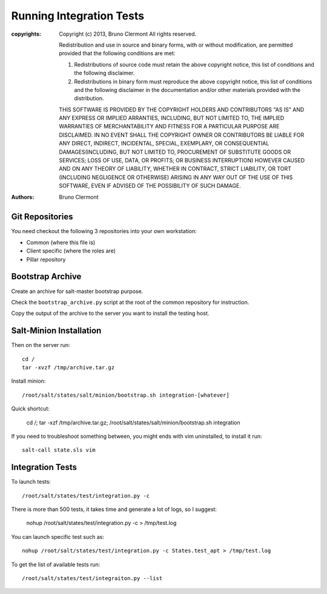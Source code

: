 Running Integration Tests
=========================

:copyrights: Copyright (c) 2013, Bruno Clermont
             All rights reserved.

             Redistribution and use in source and binary forms, with or without modification, are permitted provided that the following conditions are met: 

             1. Redistributions of source code must retain the above copyright notice, this list of conditions and the following disclaimer. 
             2. Redistributions in binary form must reproduce the above copyright notice, this list of conditions and the following disclaimer in the documentation and/or other materials provided with the distribution. 

             THIS SOFTWARE IS PROVIDED BY THE COPYRIGHT HOLDERS AND CONTRIBUTORS "AS IS" AND ANY EXPRESS OR IMPLIED
             ARRANTIES, INCLUDING, BUT NOT LIMITED TO, THE IMPLIED
             WARRANTIES OF MERCHANTABILITY AND FITNESS FOR A PARTICULAR PURPOSE ARE DISCLAIMED. IN NO EVENT SHALL THE COPYRIGHT OWNER OR CONTRIBUTORS BE LIABLE FOR
             ANY DIRECT, INDIRECT, INCIDENTAL, SPECIAL, EXEMPLARY, OR CONSEQUENTIAL DAMAGES(INCLUDING, BUT NOT LIMITED TO, PROCUREMENT OF SUBSTITUTE GOODS OR SERVICES;
             LOSS OF USE, DATA, OR PROFITS; OR BUSINESS INTERRUPTION) HOWEVER CAUSED AND ON ANY THEORY OF LIABILITY, WHETHER IN CONTRACT, STRICT LIABILITY, OR TORT (INCLUDING NEGLIGENCE OR OTHERWISE) ARISING IN ANY WAY OUT OF THE USE OF THIS SOFTWARE, EVEN IF ADVISED OF THE POSSIBILITY OF SUCH DAMAGE.
:authors: - Bruno Clermont

Git Repositories
----------------

You need checkout the following 3 repositories into your own
workstation:

- Common (where this file is)
- Client specific (where the roles are)
- Pillar repository

Bootstrap Archive
-----------------

Create an archive for salt-master bootstrap purpose.

Check the ``bootstrap_archive.py`` script at the root of the common repository
for instruction.

Copy the output of the archive to the server you want to install the
testing host.

Salt-Minion Installation
------------------------

Then on the server run::

  cd /
  tar -xvzf /tmp/archive.tar.gz

Install minion::

  /root/salt/states/salt/minion/bootstrap.sh integration-[whatever]

Quick shortcut:

  cd /; tar -xzf /tmp/archive.tar.gz; /root/salt/states/salt/minion/bootstrap.sh integration

If you need to troubleshoot something between, you might ends with vim
uninstalled, to install it run::

  salt-call state.sls vim

Integration Tests
-----------------

To launch tests::

  /root/salt/states/test/integration.py -c

There is more than 500 tests, it takes time and generate a lot of logs, so I
suggest:

  nohup /root/salt/states/test/integration.py -c > /tmp/test.log

You can launch specific test such as::

  nohup /root/salt/states/test/integration.py -c States.test_apt > /tmp/test.log

To get the list of available tests run::

  /root/salt/states/test/integraiton.py --list

